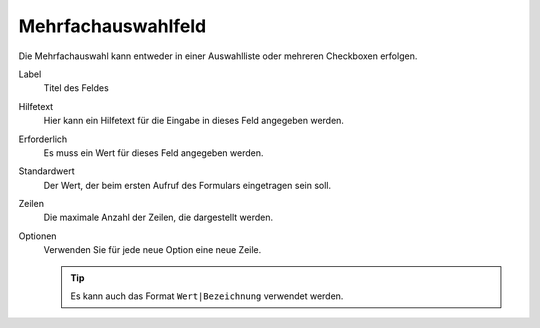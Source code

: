 ===================
Mehrfachauswahlfeld
===================

Die Mehrfachauswahl kann entweder in einer Auswahlliste oder mehreren Checkboxen erfolgen.

Label
  Titel des Feldes
Hilfetext
  Hier kann ein Hilfetext für die Eingabe in dieses Feld angegeben werden.
Erforderlich
  Es muss ein Wert für dieses Feld angegeben werden.
Standardwert
  Der Wert, der beim ersten Aufruf des Formulars eingetragen sein soll.
Zeilen
  Die maximale Anzahl der Zeilen, die dargestellt werden.
Optionen
  Verwenden Sie für jede neue Option eine neue Zeile. 

  .. tip::

     Es kann auch das Format ``Wert|Bezeichnung`` verwendet werden.


